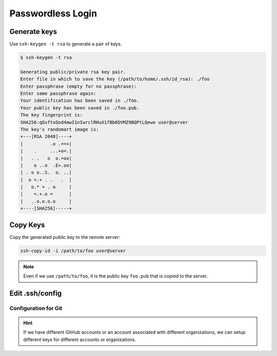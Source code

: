 

Passwordless Login
==================

Generate keys
-------------

Use ``ssh-keygen -t rsa`` to generate a pair of keys.

.. code-block:: bash

    $ ssh-keygen -t rsa

    Generating public/private rsa key pair.
    Enter file in which to save the key (/path/to/home/.ssh/id_rsa): ./foo
    Enter passphrase (empty for no passphrase):
    Enter same passphrase again:
    Your identification has been saved in ./foo.
    Your public key has been saved in ./foo.pub.
    The key fingerprint is:
    SHA256:qGvftxOod4mwI1nIwrclRHuX1fBb6DVMZ9BQPtLQewo user@server
    The key's randomart image is:
    +---[RSA 2048]----+
    |          .o .==+|
    |    .     ...+o=.|
    |   . .   o  o.=oo|
    |    o ..o  .E+.oo|
    | . o o..S.  o. ..|
    |  o =.+ . .   .  |
    |   o.* + . o     |
    |    =.+.o =      |
    |   ..o.o.o.o     |
    +----[SHA256]-----+


Copy Keys
---------

Copy the generated public key to the remote server:

.. code-block:: bash

    ssh-copy-id -i /path/to/foo user@server


.. Note::

  Even if we use ``/path/to/foo``, it is the public key ``foo.pub``
  that is copied to the server.

Edit .ssh/config
----------------

.. code-block:: bash
  :caption: .ssh/config

  Host alias
    Hostname <server-ip>
    IdentityFile /path/to/foo
    User <username>
    Port <port>


Configuration for Git
^^^^^^^^^^^^^^^^^^^^^

.. code-block:: bash
  :caption: .ssh/config

  Host github.com
    Hostname github.com
    User git
    IdentityFile /path/to/foo

  Host github2
    Hostname github.com
    User git
    IdentityFile /path/to/foo

.. HINT::

  If we have different GitHub accounts or an account
  associated with different organizations, we can setup
  different keys for different accounts or organizations.

.. code-block:: bash
  :caption: .git/config

  [remote "origin"]
    url = git@github.com:user/repo.git
    fetch = +refs/heads/*:refs/remotes/origin/*

  [remote "foobar"]
    url = git@github2:user2/repo.git
    fetch = +refs/heads/*:refs/remotes/foobar/*

